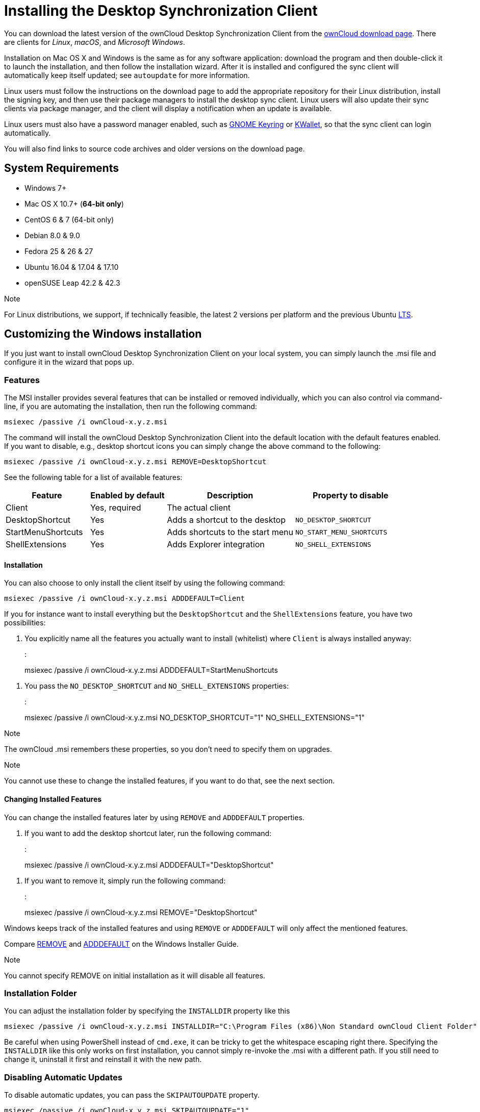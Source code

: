 Installing the Desktop Synchronization Client
=============================================

You can download the latest version of the ownCloud Desktop
Synchronization Client from the
https://owncloud.com/download/#desktop-clients[ownCloud download page].
There are clients for _Linux_, _macOS_, and _Microsoft Windows_.

Installation on Mac OS X and Windows is the same as for any software
application: download the program and then double-click it to launch the
installation, and then follow the installation wizard. After it is
installed and configured the sync client will automatically keep itself
updated; see `autoupdate` for more information.

Linux users must follow the instructions on the download page to add the
appropriate repository for their Linux distribution, install the signing
key, and then use their package managers to install the desktop sync
client. Linux users will also update their sync clients via package
manager, and the client will display a notification when an update is
available.

Linux users must also have a password manager enabled, such as
https://wiki.gnome.org/Projects/GnomeKeyring/[GNOME Keyring] or
https://utils.kde.org/projects/kwalletmanager/[KWallet], so that the
sync client can login automatically.

You will also find links to source code archives and older versions on
the download page.

System Requirements
-------------------

* Windows 7+
* Mac OS X 10.7+ (*64-bit only*)
* CentOS 6 & 7 (64-bit only)
* Debian 8.0 & 9.0
* Fedora 25 & 26 & 27
* Ubuntu 16.04 & 17.04 & 17.10
* openSUSE Leap 42.2 & 42.3

Note

For Linux distributions, we support, if technically feasible, the latest
2 versions per platform and the previous Ubuntu
https://wiki.ubuntu.com/LTS[LTS].

Customizing the Windows installation
------------------------------------

If you just want to install ownCloud Desktop Synchronization Client on
your local system, you can simply launch the .msi file and configure it
in the wizard that pops up.

Features
~~~~~~~~

The MSI installer provides several features that can be installed or
removed individually, which you can also control via command-line, if
you are automating the installation, then run the following command:

....
msiexec /passive /i ownCloud-x.y.z.msi
....

The command will install the ownCloud Desktop Synchronization Client
into the default location with the default features enabled. If you want
to disable, e.g., desktop shortcut icons you can simply change the above
command to the following:

....
msiexec /passive /i ownCloud-x.y.z.msi REMOVE=DesktopShortcut
....

See the following table for a list of available features:

[width="100%",cols="21%,19%,32%,28%",options="header",]
|=======================================================================
|Feature |Enabled by default |Description |Property to disable
|Client |Yes, required |The actual client |

|DesktopShortcut |Yes |Adds a shortcut to the desktop
|`NO_DESKTOP_SHORTCUT`

|StartMenuShortcuts |Yes |Adds shortcuts to the start menu
|`NO_START_MENU_SHORTCUTS`

|ShellExtensions |Yes |Adds Explorer integration |`NO_SHELL_EXTENSIONS`
|=======================================================================

Installation
^^^^^^^^^^^^

You can also choose to only install the client itself by using the
following command:

....
msiexec /passive /i ownCloud-x.y.z.msi ADDDEFAULT=Client
....

If you for instance want to install everything but the `DesktopShortcut`
and the `ShellExtensions` feature, you have two possibilities:

1.  You explicitly name all the features you actually want to install
(whitelist) where `Client` is always installed anyway:
+
:

____________________________________________________________________
msiexec /passive /i ownCloud-x.y.z.msi ADDDEFAULT=StartMenuShortcuts
____________________________________________________________________

1.  You pass the `NO_DESKTOP_SHORTCUT` and `NO_SHELL_EXTENSIONS`
properties:
+
:

______________________________________________________________________________________
msiexec /passive /i ownCloud-x.y.z.msi NO_DESKTOP_SHORTCUT="1"
NO_SHELL_EXTENSIONS="1"
______________________________________________________________________________________

Note

The ownCloud .msi remembers these properties, so you don't need to
specify them on upgrades.

Note

You cannot use these to change the installed features, if you want to do
that, see the next section.

Changing Installed Features
^^^^^^^^^^^^^^^^^^^^^^^^^^^

You can change the installed features later by using `REMOVE` and
`ADDDEFAULT` properties.

1.  If you want to add the desktop shortcut later, run the following
command:
+
:

___________________________________________________________________
msiexec /passive /i ownCloud-x.y.z.msi ADDDEFAULT="DesktopShortcut"
___________________________________________________________________

1.  If you want to remove it, simply run the following command:
+
:

_______________________________________________________________
msiexec /passive /i ownCloud-x.y.z.msi REMOVE="DesktopShortcut"
_______________________________________________________________

Windows keeps track of the installed features and using `REMOVE` or
`ADDDEFAULT` will only affect the mentioned features.

Compare
https://msdn.microsoft.com/en-us/library/windows/desktop/aa371194(v=vs.85).aspx[REMOVE]
and
https://msdn.microsoft.com/en-us/library/windows/desktop/aa367518(v=vs.85).aspx[ADDDEFAULT]
on the Windows Installer Guide.

Note

You cannot specify REMOVE on initial installation as it will disable all
features.

Installation Folder
~~~~~~~~~~~~~~~~~~~

You can adjust the installation folder by specifying the `INSTALLDIR`
property like this

....
msiexec /passive /i ownCloud-x.y.z.msi INSTALLDIR="C:\Program Files (x86)\Non Standard ownCloud Client Folder"
....

Be careful when using PowerShell instead of `cmd.exe`, it can be tricky
to get the whitespace escaping right there. Specifying the `INSTALLDIR`
like this only works on first installation, you cannot simply re-invoke
the .msi with a different path. If you still need to change it,
uninstall it first and reinstall it with the new path.

Disabling Automatic Updates
~~~~~~~~~~~~~~~~~~~~~~~~~~~

To disable automatic updates, you can pass the `SKIPAUTOUPDATE`
property.

....
msiexec /passive /i ownCloud-x.y.z.msi SKIPAUTOUPDATE="1"
....

Launch After Installation
~~~~~~~~~~~~~~~~~~~~~~~~~

To launch the client automatically after installation, you can pass the
`LAUNCH` property.

....
msiexec /i ownCloud-x.y.z.msi LAUNCH="1"
....

This option also removes the checkbox to let users decide if they want
to launch the client for non passive/quiet mode.

Note

This option does not have any effect without GUI.

No Reboot After Installation
~~~~~~~~~~~~~~~~~~~~~~~~~~~~

The ownCloud Client schedules a reboot after installation to make sure
the Explorer extension is correctly (un)loaded. If you're taking care of
the reboot yourself, you can set the `REBOOT` property

....
msiexec /i ownCloud-x.y.z.msi REBOOT=ReallySuppress
....

This will make msiexec exit with error ERROR_SUCCESS_REBOOT_REQUIRED
(3010). If your deployment tooling interprets this as an actual error
and you want to avoid that, you may want to set the
`DO_NOT_SCHEDULE_REBOOT` instead

....
msiexec /i ownCloud-x.y.z.msi DO_NOT_SCHEDULE_REBOOT="1"
....

Installation Wizard
-------------------

The installation wizard takes you step-by-step through configuration
options and account setup. First you need to enter the URL of your
ownCloud server.

image:/owncloud-docs/_images/client-1.png[form for entering ownCloud server URL]

Enter your ownCloud login on the next screen.

image:/owncloud-docs/_images/client-2.png[form for entering your ownCloud login]

On the _"Local Folder Option"_ screen you may sync all of your files on
the ownCloud server, or select individual folders. The default local
sync folder is `ownCloud`, in your home directory. You may change this
as well.

image:/owncloud-docs/_images/client-3.png[Select which remote folders to sync, and which local folder to store
them in.]

When you have completed selecting your sync folders, click the
_"Connect"_ button at the bottom right. The client will attempt to
connect to your ownCloud server, and when it is successful you'll see
two buttons:

* one to connect to your ownCloud Web GUI
* one to open your local folder

It will also start synchronizing your files.

